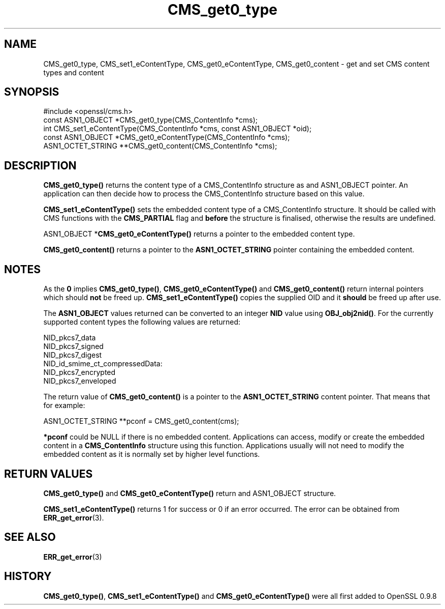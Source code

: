 .\" -*- mode: troff; coding: utf-8 -*-
.\" Automatically generated by Pod::Man 5.0102 (Pod::Simple 3.45)
.\"
.\" Standard preamble:
.\" ========================================================================
.de Sp \" Vertical space (when we can't use .PP)
.if t .sp .5v
.if n .sp
..
.de Vb \" Begin verbatim text
.ft CW
.nf
.ne \\$1
..
.de Ve \" End verbatim text
.ft R
.fi
..
.\" \*(C` and \*(C' are quotes in nroff, nothing in troff, for use with C<>.
.ie n \{\
.    ds C` ""
.    ds C' ""
'br\}
.el\{\
.    ds C`
.    ds C'
'br\}
.\"
.\" Escape single quotes in literal strings from groff's Unicode transform.
.ie \n(.g .ds Aq \(aq
.el       .ds Aq '
.\"
.\" If the F register is >0, we'll generate index entries on stderr for
.\" titles (.TH), headers (.SH), subsections (.SS), items (.Ip), and index
.\" entries marked with X<> in POD.  Of course, you'll have to process the
.\" output yourself in some meaningful fashion.
.\"
.\" Avoid warning from groff about undefined register 'F'.
.de IX
..
.nr rF 0
.if \n(.g .if rF .nr rF 1
.if (\n(rF:(\n(.g==0)) \{\
.    if \nF \{\
.        de IX
.        tm Index:\\$1\t\\n%\t"\\$2"
..
.        if !\nF==2 \{\
.            nr % 0
.            nr F 2
.        \}
.    \}
.\}
.rr rF
.\" ========================================================================
.\"
.IX Title "CMS_get0_type 3"
.TH CMS_get0_type 3 2019-12-20 1.0.2u OpenSSL
.\" For nroff, turn off justification.  Always turn off hyphenation; it makes
.\" way too many mistakes in technical documents.
.if n .ad l
.nh
.SH NAME
.Vb 1
\& CMS_get0_type, CMS_set1_eContentType, CMS_get0_eContentType, CMS_get0_content \- get and set CMS content types and content
.Ve
.SH SYNOPSIS
.IX Header "SYNOPSIS"
.Vb 1
\& #include <openssl/cms.h>
\&
\& const ASN1_OBJECT *CMS_get0_type(CMS_ContentInfo *cms);
\& int CMS_set1_eContentType(CMS_ContentInfo *cms, const ASN1_OBJECT *oid);
\& const ASN1_OBJECT *CMS_get0_eContentType(CMS_ContentInfo *cms);
\& ASN1_OCTET_STRING **CMS_get0_content(CMS_ContentInfo *cms);
.Ve
.SH DESCRIPTION
.IX Header "DESCRIPTION"
\&\fBCMS_get0_type()\fR returns the content type of a CMS_ContentInfo structure as
and ASN1_OBJECT pointer. An application can then decide how to process the
CMS_ContentInfo structure based on this value.
.PP
\&\fBCMS_set1_eContentType()\fR sets the embedded content type of a CMS_ContentInfo
structure. It should be called with CMS functions with the \fBCMS_PARTIAL\fR
flag and \fBbefore\fR the structure is finalised, otherwise the results are
undefined.
.PP
ASN1_OBJECT *\fBCMS_get0_eContentType()\fR returns a pointer to the embedded
content type.
.PP
\&\fBCMS_get0_content()\fR returns a pointer to the \fBASN1_OCTET_STRING\fR pointer
containing the embedded content.
.SH NOTES
.IX Header "NOTES"
As the \fB0\fR implies \fBCMS_get0_type()\fR, \fBCMS_get0_eContentType()\fR and
\&\fBCMS_get0_content()\fR return internal pointers which should \fBnot\fR be freed up.
\&\fBCMS_set1_eContentType()\fR copies the supplied OID and it \fBshould\fR be freed up
after use.
.PP
The \fBASN1_OBJECT\fR values returned can be converted to an integer \fBNID\fR value
using \fBOBJ_obj2nid()\fR. For the currently supported content types the following
values are returned:
.PP
.Vb 6
\& NID_pkcs7_data
\& NID_pkcs7_signed
\& NID_pkcs7_digest
\& NID_id_smime_ct_compressedData:
\& NID_pkcs7_encrypted
\& NID_pkcs7_enveloped
.Ve
.PP
The return value of \fBCMS_get0_content()\fR is a pointer to the \fBASN1_OCTET_STRING\fR
content pointer. That means that for example:
.PP
.Vb 1
\& ASN1_OCTET_STRING **pconf = CMS_get0_content(cms);
.Ve
.PP
\&\fB*pconf\fR could be NULL if there is no embedded content. Applications can
access, modify or create the embedded content in a \fBCMS_ContentInfo\fR structure
using this function. Applications usually will not need to modify the
embedded content as it is normally set by higher level functions.
.SH "RETURN VALUES"
.IX Header "RETURN VALUES"
\&\fBCMS_get0_type()\fR and \fBCMS_get0_eContentType()\fR return and ASN1_OBJECT structure.
.PP
\&\fBCMS_set1_eContentType()\fR returns 1 for success or 0 if an error occurred.  The
error can be obtained from \fBERR_get_error\fR\|(3).
.SH "SEE ALSO"
.IX Header "SEE ALSO"
\&\fBERR_get_error\fR\|(3)
.SH HISTORY
.IX Header "HISTORY"
\&\fBCMS_get0_type()\fR, \fBCMS_set1_eContentType()\fR and \fBCMS_get0_eContentType()\fR were all
first added to OpenSSL 0.9.8
